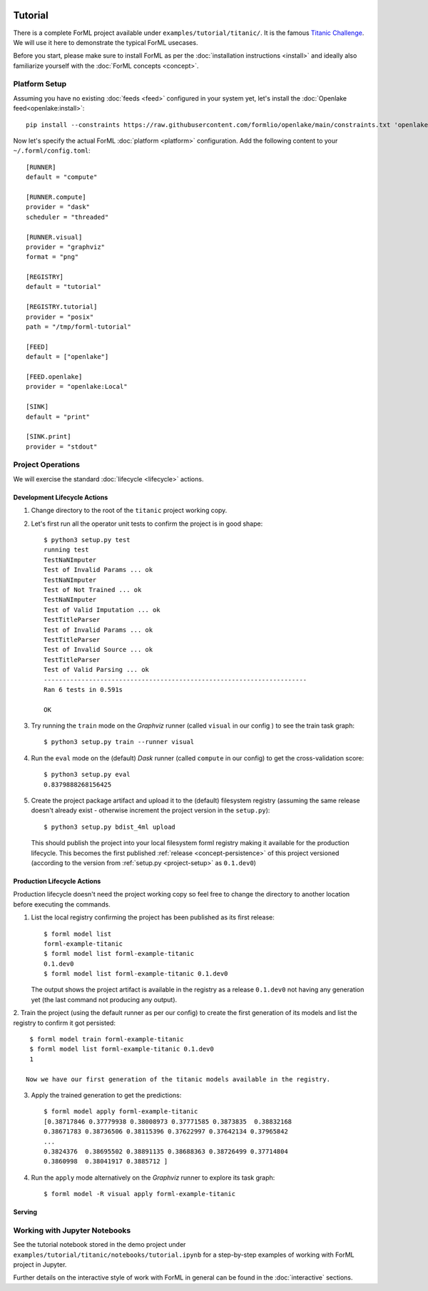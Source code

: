  .. Licensed to the Apache Software Foundation (ASF) under one
    or more contributor license agreements.  See the NOTICE file
    distributed with this work for additional information
    regarding copyright ownership.  The ASF licenses this file
    to you under the Apache License, Version 2.0 (the
    "License"); you may not use this file except in compliance
    with the License.  You may obtain a copy of the License at
 ..   http://www.apache.org/licenses/LICENSE-2.0
 .. Unless required by applicable law or agreed to in writing,
    software distributed under the License is distributed on an
    "AS IS" BASIS, WITHOUT WARRANTIES OR CONDITIONS OF ANY
    KIND, either express or implied.  See the License for the
    specific language governing permissions and limitations
    under the License.

Tutorial
========

There is a complete ForML project available under ``examples/tutorial/titanic/``. It is the famous `Titanic Challenge
<https://www.kaggle.com/c/titanic>`_. We will use it here to demonstrate the typical ForML usecases.

Before you start, please make sure to install ForML as per the :doc:`installation instructions <install>` and ideally
also familiarize yourself with the :doc:`ForML concepts <concept>`.

Platform Setup
--------------

Assuming you have no existing :doc:`feeds <feed>` configured in your system yet, let's install the
:doc:`Openlake feed<openlake:install>`::

    pip install --constraints https://raw.githubusercontent.com/formlio/openlake/main/constraints.txt 'openlake[kaggle]'


Now let's specify the actual ForML :doc:`platform <platform>` configuration. Add the following content to your
``~/.forml/config.toml``::

    [RUNNER]
    default = "compute"

    [RUNNER.compute]
    provider = "dask"
    scheduler = "threaded"

    [RUNNER.visual]
    provider = "graphviz"
    format = "png"

    [REGISTRY]
    default = "tutorial"

    [REGISTRY.tutorial]
    provider = "posix"
    path = "/tmp/forml-tutorial"

    [FEED]
    default = ["openlake"]

    [FEED.openlake]
    provider = "openlake:Local"

    [SINK]
    default = "print"

    [SINK.print]
    provider = "stdout"


Project Operations
------------------

We will exercise the standard :doc:`lifecycle <lifecycle>` actions.

Development Lifecycle Actions
'''''''''''''''''''''''''''''

1. Change directory to the root of the ``titanic`` project working copy.
2. Let's first run all the operator unit tests to confirm the project is in good shape::

    $ python3 setup.py test
    running test
    TestNaNImputer
    Test of Invalid Params ... ok
    TestNaNImputer
    Test of Not Trained ... ok
    TestNaNImputer
    Test of Valid Imputation ... ok
    TestTitleParser
    Test of Invalid Params ... ok
    TestTitleParser
    Test of Invalid Source ... ok
    TestTitleParser
    Test of Valid Parsing ... ok
    ----------------------------------------------------------------------
    Ran 6 tests in 0.591s

    OK

3. Try running the ``train`` mode on the *Graphviz* runner (called ``visual`` in our config ) to see the train task
   graph::

    $ python3 setup.py train --runner visual

.. image:: _static/images/titanic-train.png
   :align: center

4. Run the ``eval`` mode on the (default) *Dask* runner (called ``compute`` in our config) to get the
   cross-validation score::

    $ python3 setup.py eval
    0.8379888268156425

5. Create the project package artifact and upload it to the (default) filesystem registry (assuming the same release
   doesn't already exist - otherwise increment the project version in the ``setup.py``)::

    $ python3 setup.py bdist_4ml upload

   This should publish the project into your local filesystem forml registry making it available for the production
   lifecycle. This becomes the first published :ref:`release <concept-persistence>` of this project versioned (according
   to the version from :ref:`setup.py <project-setup>` as ``0.1.dev0``)

Production Lifecycle Actions
''''''''''''''''''''''''''''

Production lifecycle doesn't need the project working copy so feel free to change the directory to another location
before executing the commands.

1. List the local registry confirming the project has been published as its first release::

    $ forml model list
    forml-example-titanic
    $ forml model list forml-example-titanic
    0.1.dev0
    $ forml model list forml-example-titanic 0.1.dev0

   The output shows the project artifact is available in the registry as a release ``0.1.dev0`` not having any
   generation yet (the last command not producing any output).

2. Train the project (using the default runner as per our config) to create the first generation of its models and list
the registry to confirm it got persisted::

    $ forml model train forml-example-titanic
    $ forml model list forml-example-titanic 0.1.dev0
    1

   Now we have our first generation of the titanic models available in the registry.

3. Apply the trained generation to get the predictions::

    $ forml model apply forml-example-titanic
    [0.38717846 0.37779938 0.38008973 0.37771585 0.3873835  0.38832168
    0.38671783 0.38736506 0.38115396 0.37622997 0.37642134 0.37965842
    ...
    0.3824376  0.38695502 0.38891135 0.38688363 0.38726499 0.37714804
    0.3860998  0.38041917 0.3885712 ]


4. Run the ``apply`` mode alternatively on the *Graphviz* runner to explore its task graph::

    $ forml model -R visual apply forml-example-titanic

.. image:: _static/images/titanic-apply.png

Serving
'''''''

Working with Jupyter Notebooks
------------------------------

See the tutorial notebook stored in the demo project under ``examples/tutorial/titanic/notebooks/tutorial.ipynb`` for
a step-by-step examples of working with ForML project in Jupyter.

Further details on the interactive style of work with ForML in general can be found in the :doc:`interactive` sections.
